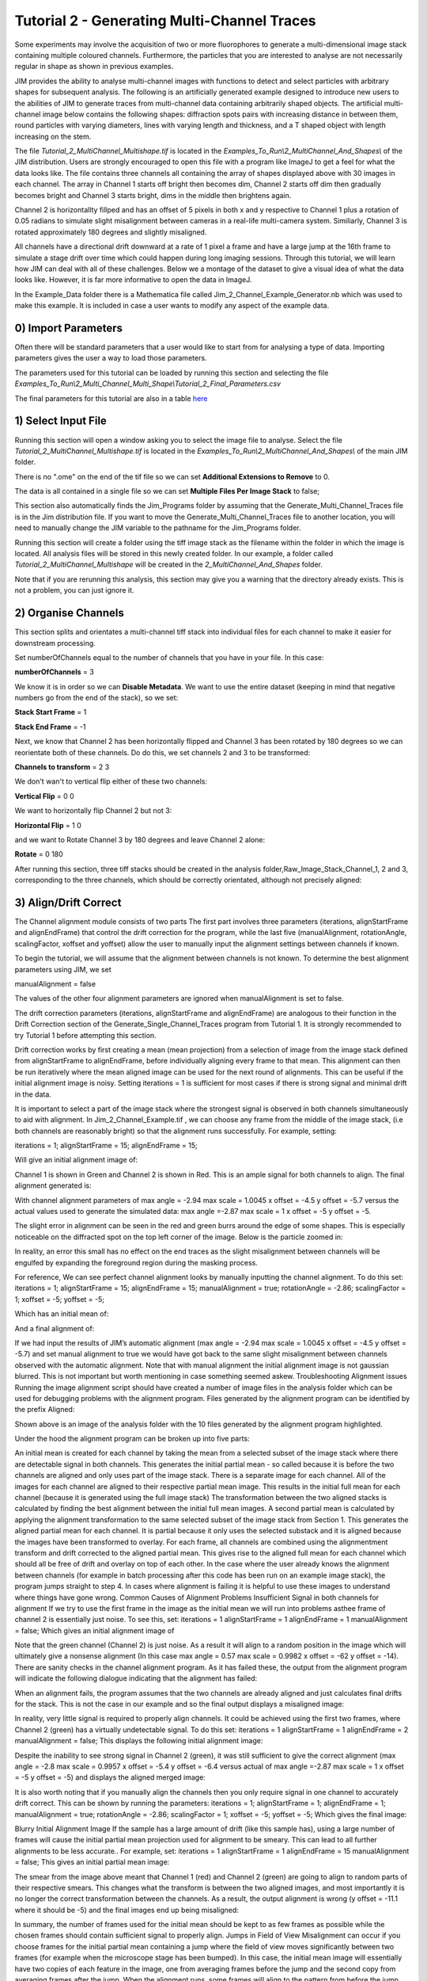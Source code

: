 ********************************************
Tutorial 2 - Generating Multi-Channel Traces
********************************************

Some experiments may involve the acquisition of two or more fluorophores to generate a multi-dimensional image stack containing multiple coloured channels. 
Furthermore, the particles that you are interested to analyse are not necessarily regular in shape as shown in previous examples.
 
JIM provides the ability to analyse multi-channel images with functions to detect and select particles with arbitrary shapes for subsequent analysis. 
The following is an artificially generated example designed to introduce new users to the abilities of JIM to generate traces from multi-channel data containing arbitrarily shaped objects. 
The artificial multi-channel image below contains the following shapes: diffraction spots pairs with increasing distance in between them, round particles with varying diameters, lines with varying length 
and thickness, and a T shaped object with length increasing on the stem.

The file *Tutorial_2_MultiChannel_Multishape.tif* is located in the *Examples_To_Run\\2_MultiChannel_And_Shapes\\* of the JIM distribution. Users are strongly encouraged to open this file with a program like ImageJ to get a feel for what the data looks like. The file contains three channels all containing the array of shapes displayed above with 30 images in each channel. The array in Channel 1 starts off bright then becomes dim, Channel 2 starts off dim then gradually becomes bright and Channel 3 starts bright, dims in the middle then brightens again. 

Channel 2 is horizontallty fillped and has an offset of 5 pixels in both x and y respective to Channel 1 plus a rotation of 0.05 radians to simulate slight misalignment between cameras in a real-life multi-camera system. Similiarly, Channel 3 is rotated approximately 180 degrees and slightly misaligned.

All channels have a directional drift downward at a rate of 1 pixel a frame and have a large jump at the 16th frame to simulate a stage drift over time which could happen during long imaging sessions. Through this tutorial, we will learn how JIM can deal with all of these challenges.
Below we a montage of the dataset to give a visual idea of what the data looks like. However, it is far more informative to open the data in ImageJ.

.. image:: tut_2_montage.png
  :width: 600
  :alt: Montage of Tutorial_2_MultiChannel_Multishape.tif

In the Example_Data folder there is a Mathematica file called Jim_2_Channel_Example_Generator.nb  which was used to make this example. It is included in case a user wants to modify any aspect of the example data.

0) Import Parameters
====================

Often there will be standard parameters that a user would like to start from for analysing a type of data. Importing parameters gives the user a way to load those parameters.

The parameters used for this tutorial can be loaded by running this section and selecting the file *Examples_To_Run\\2_Multi_Channel_Multi_Shape\\Tutorial_2_Final_Parameters.csv*

The final parameters for this tutorial are also in a table `here <https://jim-immobilized-microscopy-suite.readthedocs.io/en/latest/tut_2_multi_channel.html#final-parameters>`_

1) Select Input File
====================

Running this section will open a window asking you to select the image file to analyse. Select the file *Tutorial_2_MultiChannel_Multishape.tif* is located in the *Examples_To_Run\\2_MultiChannel_And_Shapes\\* of the main JIM folder.

There is no ".ome" on the end of the tif file so we can set **Additional Extensions to Remove** to 0.

The data is all contained in a single file so we can set **Multiple Files Per Image Stack** to false;

This section also automatically finds the Jim_Programs folder by assuming that the Generate_Multi_Channel_Traces file is in the Jim distribution file. If you want to move the Generate_Multi_Channel_Traces file to another location, you will need to manually change the JIM variable to the pathname for the Jim_Programs folder.

Running this section will create a folder using the tiff image stack as the filename within the folder in which the image is located. All analysis files will be stored in this newly created folder. In our example, a folder called *Tutorial_2_MultiChannel_Multishape* will be created in the *2_MultiChannel_And_Shapes* folder.

Note that if you are rerunning this analysis, this section may give you a warning that the directory already exists. This is not a problem, you can just ignore it.


2) Organise Channels
====================

This section splits and orientates a multi-channel tiff stack into individual files for each channel to make it easier for downstream processing.

Set numberOfChannels equal to the number of channels that you have in your file. In this case:

**numberOfChannels** = 3

We know it is in order so we can **Disable Metadata**. We want to use the entire dataset (keeping in mind that negative numbers go from the end of the stack), so we set: 

**Stack Start Frame** = 1

**Stack End Frame** = -1

Next, we know that Channel 2 has been horizontally flipped and Channel 3 has been rotated by 180 degrees so we can reorientate both of these channels. Do do this, we set channels 2 and 3 to be transformed:

**Channels to transform** = 2 3

We don't wan't to vertical flip either of these two channels:

**Vertical Flip** = 0 0

We want to horizontally flip Channel 2 but not 3:

**Horizontal Flip** = 1 0

and we want to Rotate Channel 3 by 180 degrees and leave Channel 2 alone:

**Rotate** = 0 180

After running this section, three tiff stacks should be created in the analysis folder,Raw_Image_Stack_Channel_1, 2 and 3, corresponding to the three channels, which should be correctly orientated, although not precisely aligned: 

.. image:: tut_2_Montage_Transformed.png
  :width: 600
  :alt: Montage of Tutorial_2_MultiChannel_Multishape.tif after Transformation



3) Align/Drift Correct
======================

The Channel alignment module consists of two parts The first part involves three parameters (iterations, alignStartFrame and alignEndFrame) that control the drift correction for the program, while the last five (manualAlignment, rotationAngle, scalingFactor, xoffset and yoffset) allow the user to manually input the alignment settings between channels if known.

To begin the tutorial, we will assume that the alignment between channels is not known. To determine the best alignment parameters using JIM, we set

manualAlignment = false

The values of the other four alignment parameters are ignored when manualAlignment is set to false.

The drift correction parameters (iterations, alignStartFrame and alignEndFrame) are analogous to their function in the Drift Correction section of the Generate_Single_Channel_Traces program from Tutorial 1. It is strongly recommended to try Tutorial 1 before attempting this section.

Drift correction works by first creating a mean (mean projection)  from a selection of image from the image stack defined from alignStartFrame to alignEndFrame, before individually aligning every frame to that mean. This alignment can then be run iteratively where the mean aligned image can be used for the next round of alignments. This can be useful if the initial alignment image is noisy. Setting iterations = 1 is sufficient for most cases if there is strong signal and minimal drift in the data.

It is important to select a part of the image stack where the strongest signal is observed in both channels simultaneously to aid with alignment. In Jim_2_Channel_Example.tif , we can choose any frame from the middle of the image stack, (i.e both channels are reasonably bright) so that the alignment runs successfully. For example, setting:

iterations = 1;
alignStartFrame = 15;
alignEndFrame = 15;

Will give an initial alignment image of:

Channel 1 is shown in Green and Channel 2 is shown in Red. This is an ample signal for both channels to align. The final alignment generated is:


With channel alignment parameters of 
max angle =  -2.94 
max scale = 1.0045  
x offset = -4.5 
y offset = -5.7 
versus the actual values used to generate the simulated data: 
max angle =-2.87 
max scale = 1  
x offset = -5 
y offset = -5.

The slight error in alignment can be seen in the red and green burrs around the edge of some shapes. This is especially noticeable on the diffracted spot on the top left corner of the image. Below is the particle zoomed in:


In reality, an error this small has no effect on the end traces as the slight misalignment between channels will be engulfed by expanding the foreground region during the masking process.  

For reference, We can see perfect channel alignment looks by manually inputting the channel alignment. To do this set:
iterations = 1;
alignStartFrame = 15;
alignEndFrame = 15;
manualAlignment = true; 
rotationAngle = -2.86;
scalingFactor = 1;
xoffset = -5;
yoffset = -5;

Which has an initial mean of:


And a final alignment of:


If we had input the results of JIM’s automatic alignment (max angle = -2.94 max scale = 1.0045 x offset = -4.5 y offset = -5.7) and set manual alignment to true we would have got back to the same slight misalignment between channels observed with the automatic alignment.
Note that with manual alignment the initial alignment image is not gaussian blurred. This is not important but worth mentioning in case something seemed askew.
Troubleshooting Alignment issues
Running the image alignment script should have created a number of image files in the analysis folder which can be used for debugging problems with the alignment program. Files generated by the alignment program can be identified by the prefix Aligned:
 
Shown above is an image of the analysis folder with the 10 files generated by the alignment program highlighted.

Under the hood the alignment program can be broken up into five parts:

An initial mean is created for each channel by taking the mean from a selected subset of the image stack where there are detectable signal in both channels. This generates the initial partial mean - so called because it is before the two channels are aligned and only uses part of the image stack. There is a separate image for each channel.
All of the images for each channel are aligned to their respective partial mean image. This results in the initial full mean for each channel (because it is generated using the full image stack)
The transformation between the two aligned stacks is calculated by finding the best alignment between the initial full mean images.
A second partial mean is calculated by applying the alignment transformation to the same selected subset of the image stack from Section 1. This generates the aligned partial mean for each channel. It is partial because it only uses the selected substack and it is aligned because the images have been transformed to overlay.
For each frame, all channels are combined using the alignmentment transform and drift corrected to the aligned partial mean. This gives rise to the aligned full mean for each channel which should all be free of drift and overlay on top of each other.
In the case where the user already knows the alignment between channels (for example in batch processing after this code has been run on an example image stack), the program jumps straight to step 4. In cases where alignment is failing it is helpful to use these images  to understand where things have gone wrong.
Common Causes of Alignment Problems
Insufficient Signal in both channels for alignment
If we try to use the first frame in the image as the initial mean we will run into problems asthee frame of channel 2 is  essentially just noise. To see this, set:
iterations = 1 
alignStartFrame = 1 
alignEndFrame = 1
manualAlignment = false; 
Which gives an initial alignment image of 


Note that the green channel (Channel 2) is just noise. As a result it will align to a random position in the image which will ultimately give a nonsense alignment (In this case max angle =  0.57 max scale = 0.9982  x offset = -62 y offset = -14). There are sanity checks in the channel alignment program. As it has failed these, the output from the alignment program will indicate the following dialogue indicating that the alignment has failed:

When an alignment fails, the program assumes that the two channels are already aligned and just calculates final drifts for the stack. This is not the case in our example and so the final output displays a misaligned image:

In reality, very little signal is required to properly align channels. It could be achieved using the first two frames, where Channel 2 (green) has a virtually undetectable signal. To do this set:
iterations = 1 
alignStartFrame = 1 
alignEndFrame = 2
manualAlignment = false; 
This displays the following initial alignment image::

Despite the inability to see strong signal in Channel 2 (green), it was still sufficient to give the correct alignment (max angle =  -2.8 max scale = 0.9957  x offset = -5.4 y offset = -6.4 versus actual of max angle =-2.87 max scale = 1  x offset = -5 y offset = -5) and displays the aligned merged image:

It is also worth noting that if you manually align the channels then you only require signal in one channel to accurately drift correct. This can be shown by running the parameters:
iterations = 1;
alignStartFrame = 1;
alignEndFrame = 1;
manualAlignment = true; 
rotationAngle = -2.86;
scalingFactor = 1;
xoffset = -5;
yoffset = -5;
Which gives the final image:


Blurry Initial Alignment Image
If the sample has a large amount of drift (like this sample has), using a large number of frames will cause the initial partial mean projection used for alignment  to be smeary. This can lead to all further alignments to be less accurate.. For example, set:
iterations = 1 
alignStartFrame = 1 
alignEndFrame = 15
manualAlignment = false;  
This gives an initial partial mean image:

The smear from the image above meant that Channel 1 (red) and Channel 2 (green) are going to align to random parts of their respective smears. This changes what the transform is between the two aligned images, and most importantly it is no longer the correct transformation between the channels. As a result, the output alignment is wrong (y offset = -11.1 where it should be -5) and the final images end up being misaligned:

In summary, the number of frames used for the initial mean should be kept to as few frames as possible while the chosen frames should contain sufficient signal to properly align.
Jumps in Field of View
Misalignment can occur if you choose frames for the initial partial mean containing a jump where the field of view moves significantly between two frames (for example when the microscope stage has been bumped). In this case, the initial mean image will essentially have two copies of each feature in the image, one from averaging frames before the jump and the second copy from averaging frames after the jump. When the alignment runs, some frames will align to the pattern from before the jump and some will align to after the jump. The net result is that the end aligned image will appear to have ghosted duplicates of particles in it. We can observe this with our example as it contains a jump between the 16th and 17th frame. Setting:

iterations = 1; 
alignStartFrame = 14; 
alignEndFrame = 19; 
manualAlignment = false; 
Gives an initial mean image of 

Notice that there is a duplicate of each particle diagonally from each other. The magenta line links one pair of particles.The end result is that some particles align to one set of images and some align to the other giving a final alignment picture of:

The detected image transform will ultimately only be correct for one of the particle sets (which is yellow) while the other set is misaligned, appearing as red and green colours.
We recommend looking at the raw image to identify jump and avoid choosing an initial mean region where a jump occurs to avoid this misalignment problem. In principle, one frame may be chosen for alignment if the signal is strong enough. 

(Optional) Calculating the Accuracy of Drift Correction
-------------------------------------------------------

Just as in Tutorial 1, this example is artificial data so we can calculate the accuracy of drift correction. The calculations can be done using the file Jim_2_Channel_Example.xls which is in the Tutorial_2_Jim_2_Channel_Example folder. Replace first two columns of the Jim_2_Channel_Example.xls with the measured drifts from the Aligned_Drifts.csv file in the Jim_2_Channel_Example. This allows users to quantify the error in drift alignment. For example, running parameters:

iterations = 1; 
alignStartFrame = 15; 
alignEndFrame = 15; 
manualAlignment = false;

And copying the measured drifts gives:

From this we see that the average error is 0.13 pixels in each direction, which is much more accurate than we need for downstream processing. 
For the rest of this analysis we will use the output from running the drift correction section with:
iterations = 1; 
alignStartFrame = 15; 
alignEndFrame = 15; 
manualAlignment = false;

REMINDER: it is necessary to rerun this section with these settings to ensure that these values are used forfollow subsequent parts of this tutorial for consistency.


4) Make Sub-Average
===================

This section determines which portion of each channel’s image stack is used for detecting features for analysis. In this section, a range of frames from each stack can be selected (e.g. from frame 1-10 for Channel 1 and frame 20-30 for Channel 2) that make up the subaverage window. The larger the window, the more sensitive detection is for long-lived dim particles, but less sensitive it is for short-lived particles. This section creates a single image that combines the subaverage windows which is then used for detection. The particle positions detected from this image are then used across all channels (after being transformed to align to that channel) so that the same trace represents the same particle location in each channel. Traces for a detected position are generated for all channels across all frames in the image even if there is no fluorescent signal in that channel however in that case the trace will just show noise fluctuating around zero intensity. 

In this example we are detecting using both channels, so an object with signal in both channels is more likely to be detected than something that is only present in one channel, however, in most cases detection is robust enough that even particles that only exist in one channel will be detected. It is possible to detect using only one channel by setting the start and end frames of the unwanted channel to zero.

This section has three parameters:
useMaxProjection - determines whether the mean or the max of the window is used. Typically using the mean (useMaxProjection = false) is preferable as it averages the noisy background makes detection much easier, however, using the max projection is better if the data contains bright short-lived states. When the max projection is selected, the max for each channel is determined independently, with the final detection image given by the average of these maximum projections. 

detectionStartFrame - the list of start frames for each channel in order. Each channel value should be separated by a space. For Matlab, you need to enclose the list with single quotation marks, for Mathematica and Python you need double quote marks and for ImageJ you need none.
For example, to select from frame 1-10 for Channel 1 and frame 20-30 for Channel 2; you would write:
in Matlab: detectionStartFrame = ‘1 20’;
in Python and Mathematica: detectionStartFrame = “1 20”;
in ImageJ: detectionStartFrame : 1 20

detectionEndFrame is the list of end frames for each channel in order. For the same example:
In Matlab: detectionEndFrame = ‘10 30’;
In Python and Mathematica: detectionEndFrame = “10 30”;
In ImageJ: detectionEndFrame : 10 30
We chose these parameters because they were the regions of the two channels where the best signal to noise exists (the start of Channel 1 and the end of Channel 2). Running this section with these parameters yields:

The produced image revealed the particles with excellent signal to noise and to allow  accurate detection of particles of different shapes.
Note that if you set the detectionstartFrame parameter for a channel to 0 or negative, it will be set to one . Similarly, if the end value is larger than the number of frames in the image stack then the end value will automatically be set to the last frame of the image stack of that channel.
The easiest way to exclude a channel is to set the end frame to 0. In this case, channel will not contribute to the detection. 


5) Detect Particles
===================

The detect particles section of Generate_Multi_Channel_Traces is the same as for Generate_Single_Channel_Traces from Tutorial 1. The program has two parts. The first part is effectively a threshold which detects local increases in intensity above the surrounding background to define the mask as the ‘detected regions’. The second part filters these detected regions based on size and shape and other properties to isolate the desired particles.

To determine the correct value to use for the cutoff we first want to turn all of the filters off. 
To do all this set:
left = 0
right = 0
top = 0
bottom = 0
minCount = -1
maxCount = 10000
minEccentricity = -0.1; 
maxEccentricity = 1.1;
minLength = 0;
maxLength = 10000
maxDistFromLinear = 10000

In Matlab, you should adjust the display min and max to get good contrast on the detection image. In this case set:
displayMin = 0; 
displayMax = 2;

We then want to increase the cutoff until we are still detecting all particles with only a small amount of background. This occurs around when 
Cutoff = 0.4
Which looks like:

It is standard practice to exclude particles near the edge of the image, as a lot of cameras are prone to artifacts on their extreme edges. The left, right, top and bottom parameters can be set to the number of pixels on each respective edge to ignore (typically 25 is ample). In this case, the data has been generated quite close to the edge so we will overlook this to avoid throwing out our data. However, to demonstrate these filters in action, we can exclude some of the noise on the right, bottom and top regions of the image by setting:
left = 0;
right = 30;
top = 20;
bottom = 12;

Which then produces the image:

Note that all Blue to Pink coloured particles are selected while green to yellow particles are excluded. Using the image above, the rubbish around the edge of the image has been excluded and appears green.  

The next factor to consider in refining the selection is that some background particles are much smaller than our actual regions of interest. As a result we can set a minimum number of pixels that a region of interest needs to contain in order to be selected as a particle for downstream analysis. To do this we set:
minCount = 15
Which generates the image:

This has excluded the dimmest particle (second row, first column, turning green), but further cleaned up  every particle that appears as  background so on the whole it’s a net benefit. 
Having isolated all of the particles of interest, we can now impose additional filters to only select the particles that we are interested in.  

For example, if we are only interested in reasonably small particles then we can introduce a maximum number of pixels that a region needs to be smaller then. To do this we can set:
maxCount = 50 to yield the following image

Notice that the small particles in the top left corner are selected (coloured blue to pink) while all larger particles that have been excluded appearing  green to yellow.

We could also filter particles based on how round (or long) the object is. To explore this filter selection, we first want to remove the maximum region pixel count filter restriction by setting maxCount = 100000. 

The main measure of roundness is eccentricity of the best fit ellipse onto the particle. Eccentricity of the best fit ellipse goes from zero to one where zero represents a perfect circle through to one being a line. Use the Minimum to exclude round objects and use the maximum to exclude long, thin objects.
For example setting:
minEccentricity = -0.1
maxEccentricity = 0.3
Running with this setting should select for circular objects:

Circles or diffracted spots of different size (the second row) are selected as expected. Note that it is possible for random shapes that have symmetry (like the bottom right corner T shaped particles) to also be selected.

Alternatively we can select for long, thin objects by having a minimum eccentricity by setting:
minEccentricity = 0.55
maxEccentricity = 1.1
Which select all the tubes and gives 

We can apply a minimum absolute length (in pixels) of each region if we are concerned with the absolute length of particles rather than its relative length to width
First, turn eccentricity filters off by setting:

minEccentricity = -0.1
maxEccentricity = 1.1

Then set a minimum length of particles to 10 pixels by setting:

minlength = 10

Which gives the detection image of:

Note that the large circle (second row right) and the thick filaments (fourth row right) are selected at the same time by this filter but were excluded when using the eccentricity filters above.

Finally, if we are dealing with filaments, it is often helpful to set a maximum distance from a straight line fit that makes  filaments more refined by rejecting filaments that have irregular shape (such as branching) .
For example setting:
minLength = 0;
maxDistFromLinear = 3;
Displays the following image:

Note that both thick filaments (4th row right) and filaments with extrusions (5th row right) have been excluded by applying this filter.

A detailed explanation of these filter parameters can be found in the Detect_Particles.exe, but hopefully this section provides sufficient explanation to fulfil the majority of analytical needs.

For the rest of this section we will run with only basic filters. That is:
cutoff = 0.4
left = 0;
right = 30;
top = 20;
bottom = 12;
minCount = 15
maxCount = 10000
minEccentricity = -0.1; 
maxEccentricity = 1.1;
minLength = 0;
maxLength = 10000
maxDistFromLinear = 10000

So we can get traces for all the particles in our example.

6) Additional Backgrounds
=========================

This section takes the regions from the detect particles section and applies the channel alignment from Section 5 (Align Channels and Calculate Drifts) to calculate the positions of each particle in the other channels.


7) Expand Shapes
================

The next stage of analysis expands each detected region to make sure that all of the fluorescence from each particle is completely confined within the detected region. 

The area further surrounding the detected region is then used to estimate the background fluorescence surrounding the corresponding detected particle to be subtracted off to obtain the particles signal. Using the local background surrounding each spot, as opposed to one global background value for all particles, compensates for any unevenness in the illumination profile in the image or differences in focus of the field of view. The background area will excludes all other expanded detected regions as well as detected regions that was excluded by the filters. This is useful as it means that any bright spots in the background noise will not skew the background reading. 

The typical values used are:

**foregroundDist** = 4.1; 

**backInnerDist** = 4.1;

**backOuterDist** = 20;

Details of these parameters can be found `here<https://jim-immobilized-microscopy-suite.readthedocs.io/en/latest/begin_here_generate_traces.html#expand-regions>`_.

Running this section gives:

.. image:: tut_1_Expanded.png
  :width: 300
  :alt: Exanded Regions

*Expanded shapes for each region. The detection image is shown in red, the expanded detect regions are in green and the background regions are shown in blue. The combination of red and green gives yellow, showing that the fluorescence for each particle is well contained within each green region.*

These default values work for the vast majority of cases. The key points to check in the output image is that all of the flourescence (yellow) is contained in the green areas, and that the background area is sufficient that there is a reasonable blue area for every particle. The only times this is likely to not be the case is if you have a mix of very bright and dim particles, if the microscope has a pixel size much bigger, or smaller, then Nyquist sampling, or if the sample is really crowded.

8) Calculate Traces
===================

The final step of generating traces produces a table for each channel containing the intensity of each particle over time. Drift is accounted for over the entire image stack and the background intensity is subtracted from the intensity of each detected region. Each detected region has its total intensity measured in each frame, over time. 
Running this section creates the files Channel_1_Flourescent_Intensities.csv and Channel_2_Flourescent_Intensities.csv in the Jim_2_Channel_Example folder. Opening Channel_1_Flourescent_Intensities.csv in Microsoft Excel (or similar) will show the fluorescent intensities for Channel 1:


Similarly, opening Channel_2_Flourescent_Intensities.csv shows the fluorescent intensities for Channel 2:

Each row in Channel_1_Flourescent_Intensities.csv corresponds to the same particle in the same row as Channel_2_Flourescent_Intensities.csv. 

If we want information about any particle, we can open the file Detected_Filtered_Measurements.csv which gives information on the shape and position of each particle. It looks like:

Again, every rowin this file corresponds to the same particle with the same row in  Channel_1_Flourescent_Intensities.csv and Channel_2_Flourescent_Intensities.csv.

Setting verboseOutput = true creates an additional output for each channel (Channel_1_Verbose_Traces.csv, Channel_2_Verbose_Traces.csv etc. in the Jim_2_Channel_Example folder) which gives stats for each intensity such as max, min, mean and median intensities for background and foreground etc for each frame.  Full details of this file can be found in the Calculate_Traces.exe program documentation. This can be helpful for troubleshooting. or the most part, is not needed and the resulting file can be very large if the image stack has a lot of frames and a lot of regions of interest. Therefore, we will leave verboseOutput = false by default. 

Running this section also generate a file that saves all the variables used to generate these traces. This file is called Trace_Generation_Variables.csv and is located in the Jim_2_Channel_Example folder. It should look like:

9) View Traces
==============


Just as with Generate_Single_Channel_Traces we can view the traces that we’ve just generated in this section. Running the next section will display two figures. The first image shows the particle location and numbers for each detected region.  This makes it easy to correlate which trace corresponds to which particle. The first figure should look like this:

The second figure displays a page containing an array traces. The variable pageNumber dictates which page of traces to display. For example, setting this variable to pageNumber = 1 will print traces 1 to 36 which should look like:


In these plots, the Red trace corresponds to signal from Channel 1 and the Blue trace corresponds to Channel 2. As expected, Channel 1 starts bright then dims over time whereas Channel 2 starts dim and becomes brighter.

Congratulations. You have successfully completed this module and should be familiar in using JIM  how to generate traces for one and two coloured channel data. It is now time to start  using these traces to answer your scientific aims. JIM includes many of our commonly used analysis modules such as determining intensity of a fluorophore by photobleaching and measuring binding affinities. We have tutorials for each of these modules to illustrate their applications. If you want to use traces to do something that is outside the scope of the included files, we also include templates to help set you on the road to writing your own software.


Final Parameters
===================
The final parameters used for this tutorial can be loaded from the file *Tutorial_1_Final_Parameters.csv* in the dataset folder. The parameters are :

.. csv-table:: Final Tutorial 1 Parameters
   :file: Tutorial_1_Final_Parameters.csv
   :widths: 30, 30
   :header-rows: 0

